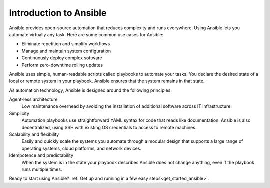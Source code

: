 .. _introduction_to_ansible:

***********************
Introduction to Ansible
***********************

Ansible provides open-source automation that reduces complexity and runs everywhere.
Using Ansible lets you automate virtually any task.
Here are some common use cases for Ansible:

* Eliminate repetition and simplify workflows
* Manage and maintain system configuration
* Continuously deploy complex software
* Perform zero-downtime rolling updates

Ansible uses simple, human-readable scripts called playbooks to automate your tasks.
You declare the desired state of a local or remote system in your playbook.
Ansible ensures that the system remains in that state.

As automation technology, Ansible is designed around the following principles:

Agent-less architecture
    Low maintenance overhead by avoiding the installation of additional software across IT infrastructure.

Simplicity
    Automation playbooks use straightforward YAML syntax for code that reads like documentation. Ansible is also decentralized, using SSH with existing OS credentials to access to remote machines.

Scalability and flexibility
    Easily and quickly scale the systems you automate through a modular design that supports a large range of operating systems, cloud platforms, and network devices.

Idempotence and predictability
    When the system is in the state your playbook describes Ansible does not change anything, even if the playbook runs multiple times.

Ready to start using Ansible?
:ref:`Get up and running in a few easy steps<get_started_ansible>`.
